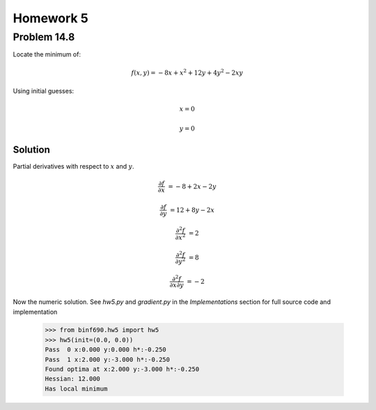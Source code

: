 .. Alexander Smith
   BINF690
   George Mason University
   Fall 2020


==========
Homework 5
==========



Problem 14.8
============

Locate the minimum of:

..  math::

    f(x, y) = -8x + x^2 + 12y + 4y^2 - 2xy

Using initial guesses:

..  math::
    x = 0

    y = 0


Solution
--------

Partial derivatives with respect to :math:`x` and :math:`y`.

..  math::
    \frac{\partial f}{\partial x} &= -8 + 2x - 2y

    \frac{\partial f}{\partial y} &= 12 + 8y - 2x

    \frac{\partial^2 f}{\partial x^2} &= 2

    \frac{\partial^2 f}{\partial y^2} &= 8

    \frac{\partial^2 f}{\partial x \partial y} &= -2

Now the numeric solution. See `hw5.py` and `gradient.py` in the
*Implementations* section for full source code and implementation

    >>> from binf690.hw5 import hw5
    >>> hw5(init=(0.0, 0.0))
    Pass  0 x:0.000 y:0.000 h*:-0.250
    Pass  1 x:2.000 y:-3.000 h*:-0.250
    Found optima at x:2.000 y:-3.000 h*:-0.250
    Hessian: 12.000
    Has local minimum
